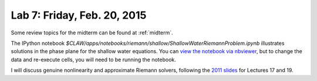 
.. _lab7:

Lab 7: Friday, Feb. 20, 2015
=============================

Some review topics for the midterm can be found at :ref:`midterm`.

The IPython notebook 
`$CLAW/apps/notebooks/riemann/shallow/ShallowWaterRiemannProblem.ipynb`
illustrates solutions in the phase plane for the shallow water equations.
You can `view the notebook via nbviewer 
<http://nbviewer.ipython.org/gist/rjleveque/8994740>`_, but to change the
data and re-execute cells, you will need to be running the notebook.

I will discuss genuine nonlinearity and approximate Riemann
solvers, following the 
`2011 slides <http://faculty.washington.edu/rjl/classes/hyperbolic2013/am574w2011/index.html>`_ 
for Lectures 17 and 19.

